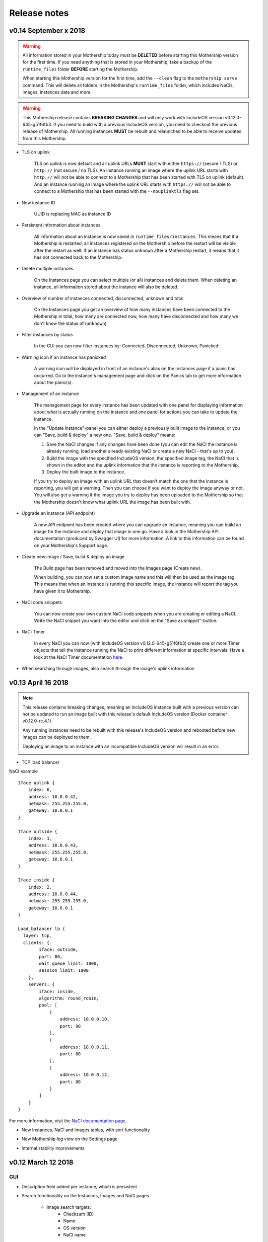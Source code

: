 .. _Release notes:

Release notes
=============

.. todo Replace x with correct date

v0.14 September x 2018
--------------------

.. warning::

    All information stored in your Mothership today must be **DELETED** before starting this Mothership version for the first time.
    If you need anything that is stored in your Mothership, take a backup of the ``runtime_files`` folder **BEFORE** starting the Mothership.

    When starting this Mothership version for the first time, add the ``--clean`` flag to the ``mothership serve`` command.
    This will delete all folders in the Mothership's ``runtime_files`` folder, which includes NaCls, images, instances data and more.

.. warning::

    This Mothership release contains **BREAKING CHANGES** and will only work with IncludeOS version v0.12.0-645-g51f6fb3.
    If you need to build with a previous IncludeOS version, you need to checkout the previous release of Mothership.
    All running instances **MUST** be rebuilt and relaunched to be able to receive updates from this Mothership.

- TLS on uplink

    TLS on uplink is now default and all uplink URLs **MUST** start with either ``https://`` (secure / TLS) or ``http://`` (not secure / no TLS).
    An instance running an image where the uplink URL starts with ``http://`` will not be able to connect to a Mothership that has been started with
    TLS on uplink (default). And an instance running an image where the uplink URL starts with ``https://`` will not be able to connect to a Mothership
    that has been started with the ``--nouplinktls`` flag set.

- New instance ID

    UUID is replacing MAC as instance ID

- Persistent information about instances

    All information about an instance is now saved in ``runtime_files/instances``. This means that if a Mothership is restarted, all instances
    registered on the Mothership before the restart will be visible after the restart as well. If an instance has status ``unknown`` after a Mothership restart,
    it means that it has not connected back to the Mothership.

- Delete multiple instances

    On the Instances page you can select multiple (or all) instances and delete them. When deleting an instance, all information stored about the instance will also be deleted.

- Overview of number of instances connected, disconnected, unknown and total

    On the Instances page you get an overview of how many instances have been connected to the Mothership in total, how many are connected now, how many have disconnected and how many we don't know the status of (``unknown``)

- Filter instances by status

    In the GUI you can now filter instances by: Connected, Disconnected, Unknown, Panicked

- Warning icon if an instance has panicked

    A warning icon will be displayed in front of an instance's alias on the Instances page if a panic has occurred. Go to the instance's management page and click on the Panics tab to get more information about the panic(s).

- Management of an instance

    The management page for every instance has been updated with one panel for displaying information about what is actually running on the instance
    and one panel for actions you can take to update the instance.

    In the "Update instance"-panel you can either deploy a previously built image to the instance, or you can "Save, build & deploy" a new one.
    "Save, build & deploy" means:

    1) Save the NaCl changes if any changes have been done (you can edit the NaCl the instance is already running, load another already existing NaCl or create a new NaCl - that's up to you).

    2) Build the image with the specified IncludeOS version, the specified image tag, the NaCl that is shown in the editor and the uplink information that the instance is reporting to the Mothership.

    3) Deploy the built image to the instance.

    If you try to deploy an image with an uplink URL that doesn't match the one that the instance is reporting, you will get a warning. Then you can choose if you want to deploy the image anyway or not.
    You will also get a warning if the image you try to deploy has been uploaded to the Mothership so that the Mothership doesn't know what uplink URL the image has been built with.

    .. image:: _static/images/release-notes-v0.14/update-instance.png

- Upgrade an instance (API endpoint)

    A new API endpoint has been created where you can upgrade an instance, meaning you can build an image for the instance and deploy that image in one go.
    Have a look in the Mothership API documentation (produced by Swagger UI) for more information. A link to this information can be found on your Mothership's Support page.

- Create new image / Save, build & deploy an image

    The Build page has been removed and moved into the Images page (Create new).

    When building, you can now set a custom image name and this will then be used as the image tag.
    This means that when an instance is running this specific image, the instance will report the tag you have given it to Mothership.

- NaCl code snippets

    You can now create your own custom NaCl code snippets when you are creating or editing a NaCl.
    Write the NaCl snippet you want into the editor and click on the "Save as snippet"-button.

    .. image:: _static/images/release-notes-v0.14/snippets.png

- NaCl Timer

    In every NaCl you can now (with IncludeOS version v0.12.0-645-g51f6fb3) create one or more Timer objects that tell the instance running the NaCl to print different information at specific intervals.
    Have a look at the NaCl Timer documentation `here <https://includeos.readthedocs.io/en/latest/NaCl.html#timer>`__.

- When searching through images, also search through the image's uplink information


v0.13 April 16 2018
-------------------

.. note::

    This release contains breaking changes, meaning an IncludeOS instance built with a previous version can not be updated to run an image built with this release's default IncludeOS version (Docker container v0.12.0-rc.4.1).

    Any running instances need to be rebuilt with this release's IncludeOS version and rebooted before new images can be deployed to them.

    Deploying an image to an instance with an incompatible IncludeOS version will result in an error.

    .. image:: _static/images/release-notes-v0.13/settings-includeos.png

- TCP load balancer

NaCl example
::

    Iface uplink {
        index: 0,
        address: 10.0.0.42,
        netmask: 255.255.255.0,
        gateway: 10.0.0.1
    }

    Iface outside {
        index: 1,
        address: 10.0.0.43,
        netmask: 255.255.255.0,
        gateway: 10.0.0.1
    }

    Iface inside {
        index: 2,
        address: 10.0.0.44,
        netmask: 255.255.255.0,
        gateway: 10.0.0.1
    }

    Load_balancer lb {
      layer: tcp,
      clients: {
            iface: outside,
            port: 80,
            wait_queue_limit: 1000,
            session_limit: 1000
        },
        servers: {
            iface: inside,
            algorithm: round_robin,
            pool: [
                {
                    address: 10.0.0.10,
                    port: 80
                },
                {
                    address: 10.0.0.11,
                    port: 80
                },
                {
                    address: 10.0.0.12,
                    port: 80
                }
            ]
        }
    }

For more information, visit the `NaCl documentation page <https://includeos.readthedocs.io/en/latest/NaCl.html#load-balancer>`__.

- New Instances, NaCl and Images tables, with sort functionality

.. image:: _static/images/release-notes-v0.13/nacl-table.png

.. image:: _static/images/release-notes-v0.13/nacl-table-sorted.png

.. image:: _static/images/release-notes-v0.13/images-table-5-rows.png

.. image:: _static/images/release-notes-v0.13/images-table-5-rows-sorted.png

.. image:: _static/images/release-notes-v0.13/images-table-5-rows-more.png

- New Mothership log view on the Settings page

.. image:: _static/images/release-notes-v0.13/settings-log.png

- Internal stability improvements

v0.12 March 12 2018
-------------------

GUI
~~~

- Description field added per instance, which is persistent

.. image:: _static/images/release-notes-v0.12/instance-description.png

- Search functionality on the Instances, Images and NaCl pages

    - Image search targets:
        - Checksum (ID)
        - Name
        - OS version
        - NaCl name
    - Instance search targets:
        - ID
        - UUID
        - Alias
        - Description
        - IP addresses
        - Running image's checksum (ID)
        - Devices
    - NaCl search targets:
        - ID
        - Name
        - Content

.. image:: _static/images/release-notes-v0.12/search-images.png

.. image:: _static/images/release-notes-v0.12/search-instances.png

.. image:: _static/images/release-notes-v0.12/search-nacl.png

- Pagination on the Instances, Images and NaCl pages (20 elements per page)

.. image:: _static/images/release-notes-v0.12/pagination.png

Internal improvements
~~~~~~~~~~~~~~~~~~~~~

- Authentication, TLS and docker builder are default when starting Mothership
- Improved logging

